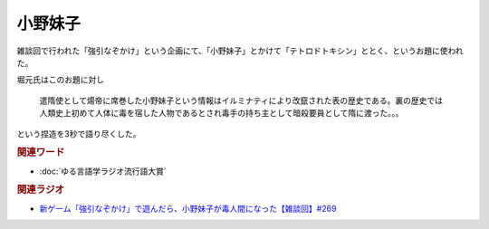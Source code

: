 小野妹子
==========================================
.. glossary::
    小野妹子 : お

雑談回で行われた「強引なぞかけ」という企画にて、「小野妹子」とかけて「テトロドトキシン」ととく、というお題に使われた。

堀元氏はこのお題に対し

  遣隋使として煬帝に席巻した小野妹子という情報はイルミナティにより改竄された表の歴史である。裏の歴史では人類史上初めて人体に毒を宿した人物であるとされ毒手の持ち主として暗殺要員として隋に渡った。。。
  
という捏造を3秒で語り尽くした。

.. rubric:: 関連ワード
* :doc:`ゆる言語学ラジオ流行語大賞` 

.. rubric:: 関連ラジオ
* `新ゲーム「強引なぞかけ」で遊んだら、小野妹子が毒人間になった【雑談回】#269`_

.. _新ゲーム「強引なぞかけ」で遊んだら、小野妹子が毒人間になった【雑談回】#269: https://www.youtube.com/watch?v=abZ0KF-xSvs